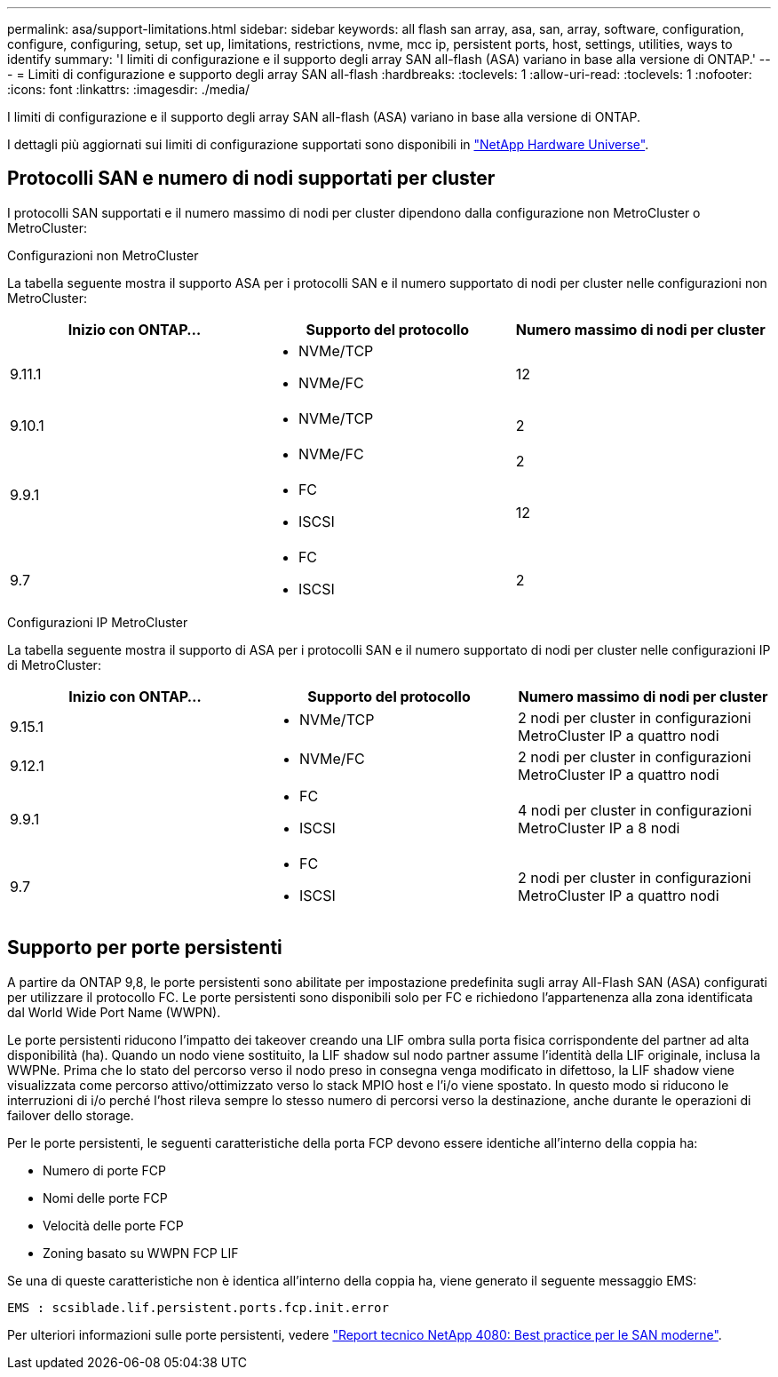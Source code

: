 ---
permalink: asa/support-limitations.html 
sidebar: sidebar 
keywords: all flash san array, asa, san, array, software, configuration, configure, configuring, setup, set up, limitations, restrictions, nvme, mcc ip, persistent ports, host, settings, utilities, ways to identify 
summary: 'I limiti di configurazione e il supporto degli array SAN all-flash (ASA) variano in base alla versione di ONTAP.' 
---
= Limiti di configurazione e supporto degli array SAN all-flash
:hardbreaks:
:toclevels: 1
:allow-uri-read: 
:toclevels: 1
:nofooter: 
:icons: font
:linkattrs: 
:imagesdir: ./media/


[role="lead"]
I limiti di configurazione e il supporto degli array SAN all-flash (ASA) variano in base alla versione di ONTAP.

I dettagli più aggiornati sui limiti di configurazione supportati sono disponibili in link:https://hwu.netapp.com/["NetApp Hardware Universe"^].



== Protocolli SAN e numero di nodi supportati per cluster

I protocolli SAN supportati e il numero massimo di nodi per cluster dipendono dalla configurazione non MetroCluster o MetroCluster:

[role="tabbed-block"]
====
.Configurazioni non MetroCluster
--
La tabella seguente mostra il supporto ASA per i protocolli SAN e il numero supportato di nodi per cluster nelle configurazioni non MetroCluster:

[cols="3*"]
|===
| Inizio con ONTAP... | Supporto del protocollo | Numero massimo di nodi per cluster 


| 9.11.1  a| 
* NVMe/TCP
* NVMe/FC

 a| 
12



| 9.10.1  a| 
* NVMe/TCP

 a| 
2



.2+| 9.9.1  a| 
* NVMe/FC

 a| 
2



 a| 
* FC
* ISCSI

 a| 
12



| 9.7  a| 
* FC
* ISCSI

 a| 
2

|===
--
.Configurazioni IP MetroCluster
--
La tabella seguente mostra il supporto di ASA per i protocolli SAN e il numero supportato di nodi per cluster nelle configurazioni IP di MetroCluster:

[cols="3*"]
|===
| Inizio con ONTAP... | Supporto del protocollo | Numero massimo di nodi per cluster 


| 9.15.1  a| 
* NVMe/TCP

| 2 nodi per cluster in configurazioni MetroCluster IP a quattro nodi 


| 9.12.1  a| 
* NVMe/FC

 a| 
2 nodi per cluster in configurazioni MetroCluster IP a quattro nodi



| 9.9.1  a| 
* FC
* ISCSI

 a| 
4 nodi per cluster in configurazioni MetroCluster IP a 8 nodi



| 9.7  a| 
* FC
* ISCSI

 a| 
2 nodi per cluster in configurazioni MetroCluster IP a quattro nodi

|===
--
====


== Supporto per porte persistenti

A partire da ONTAP 9,8, le porte persistenti sono abilitate per impostazione predefinita sugli array All-Flash SAN (ASA) configurati per utilizzare il protocollo FC. Le porte persistenti sono disponibili solo per FC e richiedono l'appartenenza alla zona identificata dal World Wide Port Name (WWPN).

Le porte persistenti riducono l'impatto dei takeover creando una LIF ombra sulla porta fisica corrispondente del partner ad alta disponibilità (ha). Quando un nodo viene sostituito, la LIF shadow sul nodo partner assume l'identità della LIF originale, inclusa la WWPNe. Prima che lo stato del percorso verso il nodo preso in consegna venga modificato in difettoso, la LIF shadow viene visualizzata come percorso attivo/ottimizzato verso lo stack MPIO host e l'i/o viene spostato. In questo modo si riducono le interruzioni di i/o perché l'host rileva sempre lo stesso numero di percorsi verso la destinazione, anche durante le operazioni di failover dello storage.

Per le porte persistenti, le seguenti caratteristiche della porta FCP devono essere identiche all'interno della coppia ha:

* Numero di porte FCP
* Nomi delle porte FCP
* Velocità delle porte FCP
* Zoning basato su WWPN FCP LIF


Se una di queste caratteristiche non è identica all'interno della coppia ha, viene generato il seguente messaggio EMS:

`EMS : scsiblade.lif.persistent.ports.fcp.init.error`

Per ulteriori informazioni sulle porte persistenti, vedere link:http://www.netapp.com/us/media/tr-4080.pdf["Report tecnico NetApp 4080: Best practice per le SAN moderne"^].
